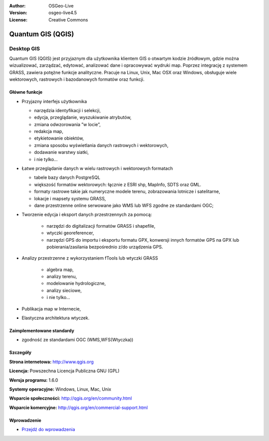 :Author: OSGeo-Live
:Version: osgeo-live4.5
:License: Creative Commons

.. _qgis-overview:

.. image:: ../../images/project_logos/logo-QGIS.png
  :scale: 100 %
  :alt: project logo
  :align: right
  :target: http://www.qgis.org

.. image:: ../../images/logos/OSGeo_project.png
  :scale: 100 %
  :alt: OSGeo Project
  :align: right
  :target: http://www.osgeo.org


Quantum GIS (QGIS)
==================

Desktop GIS
~~~~~~~~~~~

Quantum GIS (QGIS) jest przyjaznym dla użytkownika klientem GIS o otwartym kodzie źródłowym, gdzie
można wizualizować, zarządzać, edytować, analizować dane i opracowywać wydruki map.
Poprzez integrację z systemem GRASS, zawiera potężne funkcje analityczne.
Pracuje na Linux, Unix, Mac OSX oraz Windows, obsługuje wiele wektorowych,
rastrowych i bazodanowych formatów oraz funkcji.

.. image:: ../../images/screenshots/1024x768/qgis.png
  :scale: 50 %
  :alt: project logo
  :align: right

Główne funkcje
--------------

* Przyjazny interfejs użytkownika

  * narzędzia identyfikacji i selekcji,
  * edycja, przeglądanie, wyszukiwanie atrybutów,
  * zmiana odwzorowania ”w locie”,
  * redakcja map,
  * etykietowanie obiektów,
  * zmiana sposobu wyświetlania danych rastrowych i wektorowych,
  * dodawanie warstwy siatki,
  * i nie tylko...


* Łatwe przeglądanie danych w wielu rastrowych i wektorowych formatach

  * tabele bazy danych PostgreSQL
  * większość formatów wektorowych: łącznie z ESRI shp, MapInfo, SDTS oraz GML.
  * formaty rastrowe takie jak numeryczne modele terenu, zobrazowania lotnicze i satelitarne,
  * lokacje i mapsety systemu GRASS,
  * dane przestrzenne online serwowane jako  WMS lub WFS zgodne ze standardami OGC;	

* Tworzenie edycja i eksport danych przestrzennych za pomocą:

    * narzędzi do digitalizacji formatów GRASS i shapefile,
    * wtyczki georeferencer,
    * narzędzi GPS do importu i eksportu formatu GPX, konwersji innych formatów GPS na GPX lub pobierania/zasilania bezpośrednio z/do urządzenia GPS.

* Analizy przestrzenne z wykorzystaniem fTools lub wtyczki GRASS

   * algebra map,
   * analizy terenu,
   * modelowanie hydrologiczne,
   * analizy sieciowe,
   * i nie tylko...

* Publikacja map w Internecie,
* Elastyczna architektura wtyczek.

Zaimplementowane standardy
--------------------------

* zgodność ze standardami OGC (WMS,WFS(Wtyczka))

Szczegóły
---------

**Strona internetowa:** http://www.qgis.org

**Licencja:** Powszechna Licencja Publiczna GNU (GPL)

**Wersja programu:** 1.6.0

**Systemy operacyjne:** Windows, Linux, Mac, Unix

**Wsparcie społeczności:** http://qgis.org/en/community.html

**Wsparcie komercyjne:** http://qgis.org/en/commercial-support.html


Wprowadzenie
------------

* `Przejdź do wprowadzenia <../quickstart/qgis_quickstart.html>`_

